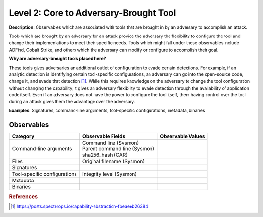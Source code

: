 .. _Adversary Brought Tool:

---------------------------------------
Level 2: Core to Adversary-Brought Tool
---------------------------------------

**Description**: Observables which are associated with tools that are brought in by an adversary to accomplish an attack. 

Tools which are brought by an adversary for an attack provide the adversary the flexibility to configure the tool and change their implementations to meet their specific needs. Tools which might fall under these observables include 
ADFind, Cobalt Strike, and others which the adversary can modify or configure to accomplish their goal.

**Why are adversary-brought tools placed here?**

These tools gives adversaries an additional outlet of configuration to evade certain detections. For example, if an analytic detection is 
identifying certain tool-specific configurations, an adversary can go into the open-source code, change it, and evade that detection [#f1]_. While this 
requires knowledge on the adversary to change the tool configuration without changing the capability, it gives an adversary flexibility to 
evade detection through the availability of application code itself. Even if an adversary does not have the power to configure the tool itself, them having control over the tool during an attack gives them the advantage over the adversary.

**Examples**: Signatures, command-line arguments, tool-specific configurations, metadata, binaries

Observables
^^^^^^^^^^^
+-------------------------------+-----------------------------------+------------------------------+
| Category                      | Observable Fields                 |   Observable Values          |
+===============================+===================================+==============================+
| Command-line arguments        |  | Command line (Sysmon)          |                              |
|                               |  | Parent command line (Sysmon)   |                              |
|                               |  | sha256_hash (CAR)              |                              |
+-------------------------------+-----------------------------------+------------------------------+
| Files                         |  | Original filename (Sysmon)     |                              |
+-------------------------------+-----------------------------------+------------------------------+
| Signatures                    |  |                                |                              |
+-------------------------------+-----------------------------------+------------------------------+
| Tool-specific configurations  |  | Integrity level (Sysmon)       |                              |
+-------------------------------+-----------------------------------+------------------------------+
| Metadata                      |  |                                |                              |
+-------------------------------+-----------------------------------+------------------------------+
| Binaries                      |  |                                |                              |
+-------------------------------+-----------------------------------+------------------------------+

.. rubric:: References

.. [#f1] https://posts.specterops.io/capability-abstraction-fbeaeeb26384